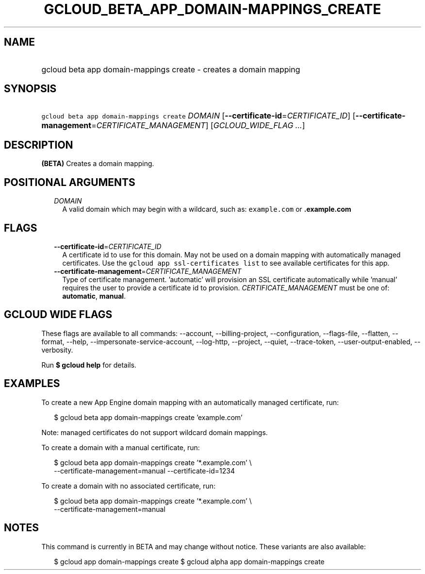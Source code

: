 
.TH "GCLOUD_BETA_APP_DOMAIN\-MAPPINGS_CREATE" 1



.SH "NAME"
.HP
gcloud beta app domain\-mappings create \- creates a domain mapping



.SH "SYNOPSIS"
.HP
\f5gcloud beta app domain\-mappings create\fR \fIDOMAIN\fR [\fB\-\-certificate\-id\fR=\fICERTIFICATE_ID\fR] [\fB\-\-certificate\-management\fR=\fICERTIFICATE_MANAGEMENT\fR] [\fIGCLOUD_WIDE_FLAG\ ...\fR]



.SH "DESCRIPTION"

\fB(BETA)\fR Creates a domain mapping.



.SH "POSITIONAL ARGUMENTS"

.RS 2m
.TP 2m
\fIDOMAIN\fR
A valid domain which may begin with a wildcard, such as: \f5example.com\fR or
\f5\fB.example.com\fR


\fR
.RE
.sp

.SH "FLAGS"

.RS 2m
.TP 2m
\fB\-\-certificate\-id\fR=\fICERTIFICATE_ID\fR
A certificate id to use for this domain. May not be used on a domain mapping
with automatically managed certificates. Use the \f5gcloud app ssl\-certificates
list\fR to see available certificates for this app.

.TP 2m
\fB\-\-certificate\-management\fR=\fICERTIFICATE_MANAGEMENT\fR
Type of certificate management. 'automatic' will provision an SSL certificate
automatically while 'manual' requires the user to provide a certificate id to
provision. \fICERTIFICATE_MANAGEMENT\fR must be one of: \fBautomatic\fR,
\fBmanual\fR.


.RE
.sp

.SH "GCLOUD WIDE FLAGS"

These flags are available to all commands: \-\-account, \-\-billing\-project,
\-\-configuration, \-\-flags\-file, \-\-flatten, \-\-format, \-\-help,
\-\-impersonate\-service\-account, \-\-log\-http, \-\-project, \-\-quiet,
\-\-trace\-token, \-\-user\-output\-enabled, \-\-verbosity.

Run \fB$ gcloud help\fR for details.



.SH "EXAMPLES"

To create a new App Engine domain mapping with an automatically managed
certificate, run:

.RS 2m
$ gcloud beta app domain\-mappings create 'example.com'
.RE

Note: managed certificates do not support wildcard domain mappings.

To create a domain with a manual certificate, run:

.RS 2m
$ gcloud beta app domain\-mappings create '*.example.com'           \e
          \-\-certificate\-management=manual \-\-certificate\-id=1234
.RE

To create a domain with no associated certificate, run:

.RS 2m
$ gcloud beta app domain\-mappings create '*.example.com'           \e
          \-\-certificate\-management=manual
.RE



.SH "NOTES"

This command is currently in BETA and may change without notice. These variants
are also available:

.RS 2m
$ gcloud app domain\-mappings create
$ gcloud alpha app domain\-mappings create
.RE


